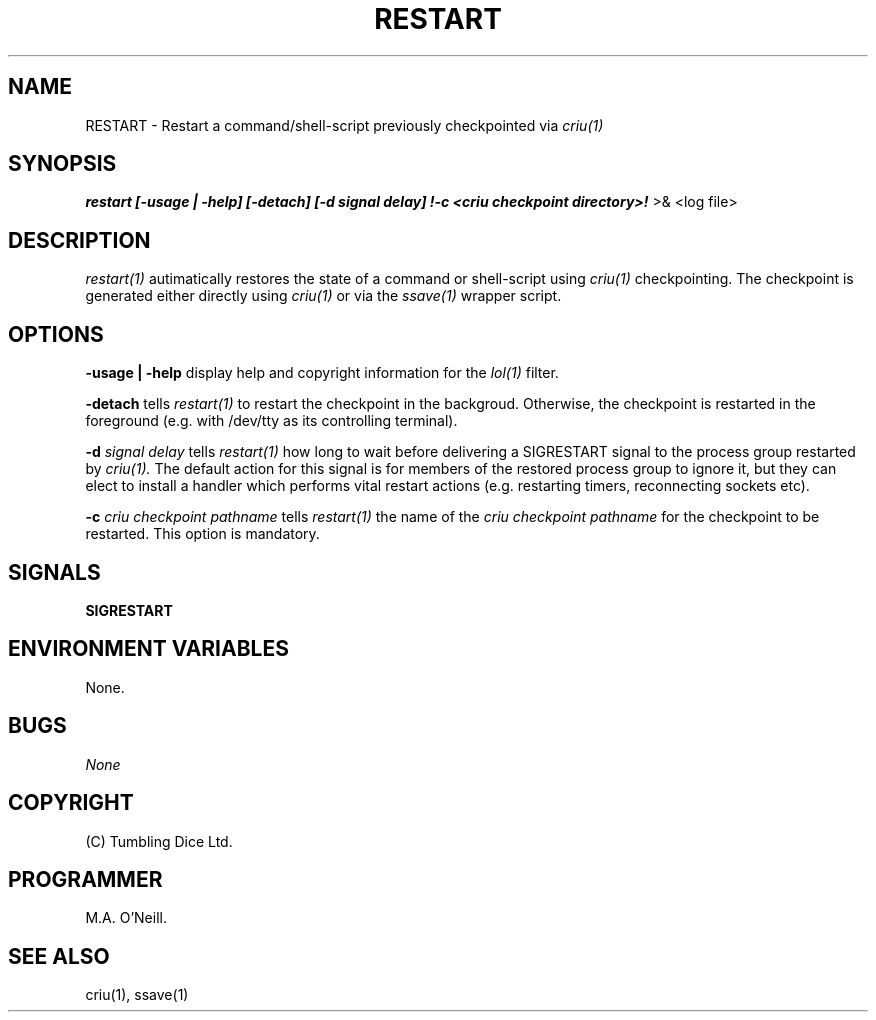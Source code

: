 .TH RESTART 1 "15th December 2017" "PUPSP3 commands" "PUPSP3 commands"

.SH NAME
RESTART \- Restart a command/shell-script previously checkpointed via
.I criu(1) 
.br

.SH SYNOPSIS
.B restart 
.B [-usage | -help]
.B [-detach] [-d signal delay] !-c <criu checkpoint directory>!
>& <log file>
.br

.SH DESCRIPTION
.I restart(1)
autimatically restores the state of a command or shell-script using
.I criu(1)
checkpointing. The checkpoint is generated either directly using
.I criu(1)
or via the
.I ssave(1)
wrapper script.
.br


.SH OPTIONS

.B -usage | -help
display help and copyright information for the
.I lol(1)
filter.
.br

.B -detach
tells
.I restart(1)
to restart the checkpoint in the backgroud. Otherwise, the checkpoint is
restarted in the foreground (e.g. with /dev/tty as its controlling terminal).
.br

.B -d
.I signal delay
tells
.I restart(1)
how long to wait before delivering a SIGRESTART signal to the process group
restarted by
.I criu(1).
The default action for this signal is for members of the restored process
group to ignore it, but they can elect to install a handler which performs
vital restart actions (e.g. restarting timers, reconnecting sockets etc).
.br

.B -c
.I criu checkpoint pathname 
tells
.I restart(1)
the name of the
.I criu checkpoint pathname 
for the checkpoint to be restarted. This option is mandatory.
.br

.SH SIGNALS
.B SIGRESTART
.br

.SH ENVIRONMENT VARIABLES
None.
.br

.SH BUGS
.I None

.SH COPYRIGHT
(C) Tumbling Dice Ltd.
.br

.SH PROGRAMMER
M.A. O'Neill.
.br

.SH SEE ALSO
criu(1), ssave(1)
.br

